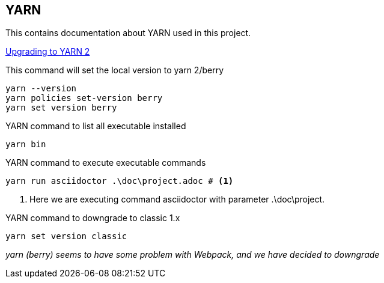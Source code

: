 == YARN

This contains documentation about YARN used in this project.

https://yarnpkg.com/getting-started/install[Upgrading to YARN 2, window=_blank]

This command will set the local version to yarn 2/berry
[source, shell]
----
yarn --version
yarn policies set-version berry
yarn set version berry
----

YARN command to list all executable installed
[source, shell]
----
yarn bin
----

YARN command to execute executable commands
[source, shell]
----
yarn run asciidoctor .\doc\project.adoc # <1>
----
<1> Here we are executing command asciidoctor with parameter .\doc\project.

YARN command to downgrade to classic 1.x
[source, shell]
----
yarn set version classic
----
_yarn (berry) seems to have some problem with Webpack, and we have decided to downgrade_